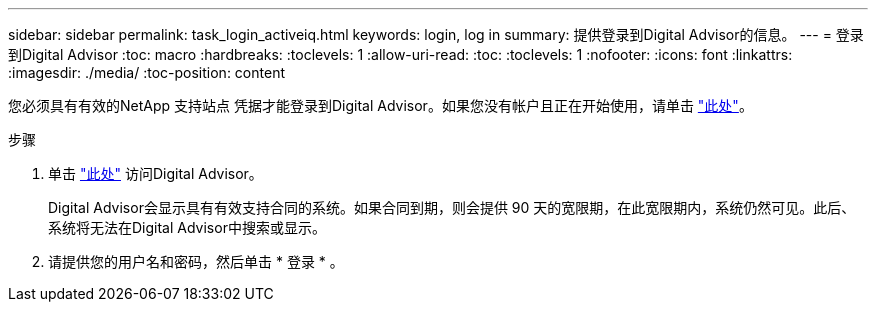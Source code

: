 ---
sidebar: sidebar 
permalink: task_login_activeiq.html 
keywords: login, log in 
summary: 提供登录到Digital Advisor的信息。 
---
= 登录到Digital Advisor
:toc: macro
:hardbreaks:
:toclevels: 1
:allow-uri-read: 
:toc: 
:toclevels: 1
:nofooter: 
:icons: font
:linkattrs: 
:imagesdir: ./media/
:toc-position: content


[role="lead"]
您必须具有有效的NetApp 支持站点 凭据才能登录到Digital Advisor。如果您没有帐户且正在开始使用，请单击 link:https://mysupport.netapp.com/info/web/ECMP1150550.html/["此处"]。

.步骤
. 单击 link:https://activeiq.netapp.com/?source=onlinedocs["此处"] 访问Digital Advisor。
+
Digital Advisor会显示具有有效支持合同的系统。如果合同到期，则会提供 90 天的宽限期，在此宽限期内，系统仍然可见。此后、系统将无法在Digital Advisor中搜索或显示。

. 请提供您的用户名和密码，然后单击 * 登录 * 。


